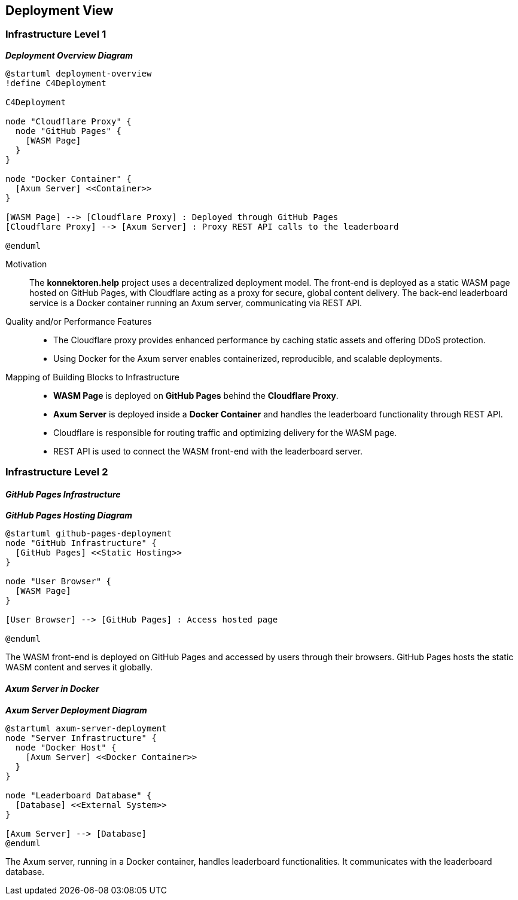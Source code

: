 ifndef::imagesdir[:imagesdir: ../images]

[[section-deployment-view]]

== Deployment View

=== Infrastructure Level 1

_**Deployment Overview Diagram**_

[plantuml, deployment-overview, svg]
....
@startuml deployment-overview
!define C4Deployment

C4Deployment

node "Cloudflare Proxy" {
  node "GitHub Pages" {
    [WASM Page]
  }
}

node "Docker Container" {
  [Axum Server] <<Container>>
}

[WASM Page] --> [Cloudflare Proxy] : Deployed through GitHub Pages
[Cloudflare Proxy] --> [Axum Server] : Proxy REST API calls to the leaderboard

@enduml
....

Motivation::

The *konnektoren.help* project uses a decentralized deployment model. The front-end is deployed as a static WASM page hosted on GitHub Pages, with Cloudflare acting as a proxy for secure, global content delivery. The back-end leaderboard service is a Docker container running an Axum server, communicating via REST API.

Quality and/or Performance Features::

- The Cloudflare proxy provides enhanced performance by caching static assets and offering DDoS protection.
- Using Docker for the Axum server enables containerized, reproducible, and scalable deployments.

Mapping of Building Blocks to Infrastructure::

- *WASM Page* is deployed on *GitHub Pages* behind the *Cloudflare Proxy*.
- *Axum Server* is deployed inside a *Docker Container* and handles the leaderboard functionality through REST API.
- Cloudflare is responsible for routing traffic and optimizing delivery for the WASM page.
- REST API is used to connect the WASM front-end with the leaderboard server.

=== Infrastructure Level 2

==== _GitHub Pages Infrastructure_

_**GitHub Pages Hosting Diagram**_

[plantuml, github-pages-deployment, svg]
....
@startuml github-pages-deployment
node "GitHub Infrastructure" {
  [GitHub Pages] <<Static Hosting>>
}

node "User Browser" {
  [WASM Page]
}

[User Browser] --> [GitHub Pages] : Access hosted page

@enduml
....

The WASM front-end is deployed on GitHub Pages and accessed by users through their browsers. GitHub Pages hosts the static WASM content and serves it globally.

==== _Axum Server in Docker_

_**Axum Server Deployment Diagram**_

[plantuml, axum-server-deployment, svg]
....
@startuml axum-server-deployment
node "Server Infrastructure" {
  node "Docker Host" {
    [Axum Server] <<Docker Container>>
  }
}

node "Leaderboard Database" {
  [Database] <<External System>>
}

[Axum Server] --> [Database]
@enduml
....

The Axum server, running in a Docker container, handles leaderboard functionalities. It communicates with the leaderboard database.
